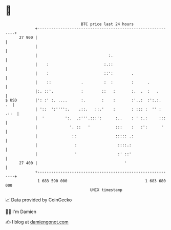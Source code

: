 * 👋

#+begin_example
                                    BTC price last 24 hours                    
                +------------------------------------------------------------+ 
         27 900 |                                                            | 
                |                                                            | 
                |                               :.                           | 
                |    :                        :.::                           | 
                |    :                        ::':        .                  | 
                |    ::             .         :  :        :      .           | 
                |:. ::'.            :        ::   :       :.  .  :   .       | 
   $ USD        |': :' :. ....      :.       :    :       :'..:  :':.:.   .  | 
                | '::  ':'''':.    .::.   ::.'    :       : ::: :  '' : .::  | 
                |  '         ':.  .:'''.:::':      :..    : ' :.:     :::    | 
                |              '. ::   '           :::    :   :':      '     | 
                |               ::                 ::::: .:                  | 
                |                :                  ::::.:                   | 
                |                '                  :' ::'                   | 
         27 400 |                                      '                     | 
                +------------------------------------------------------------+ 
                 1 683 590 000                                  1 683 680 000  
                                        UNIX timestamp                         
#+end_example
📈 Data provided by CoinGecko

🧑‍💻 I'm Damien

✍️ I blog at [[https://www.damiengonot.com][damiengonot.com]]
